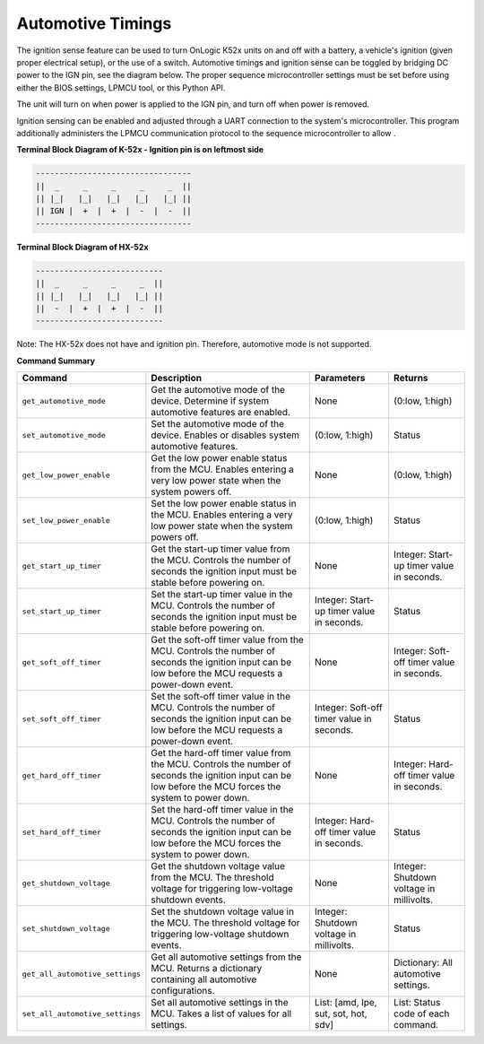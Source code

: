 ===================
Automotive Timings
===================

The ignition sense feature can be used to turn OnLogic K52x units on and off with a battery, 
a vehicle's ignition (given proper electrical setup), or the use of a switch. Automotive timings and ignition sense can 
be toggled by bridging DC power to the IGN pin, see the diagram below. The proper sequence microcontroller settings must 
be set before using either the BIOS settings, LPMCU tool, or this Python API. 

The unit will turn on when power is applied to the IGN pin, and turn off when power is removed.

Ignition sensing can be enabled and adjusted through a UART connection to the system's microcontroller. 
This program additionally administers the LPMCU communication protocol to the sequence microcontroller to allow .

**Terminal Block Diagram of K-52x - Ignition pin is on leftmost side**

.. code-block:: text

    ---------------------------------
    ||  _     _     _     _     _  ||
    || |_|   |_|   |_|   |_|   |_| ||  
    || IGN |  +  |  +  |  -  |  -  ||  
    ---------------------------------

**Terminal Block Diagram of HX-52x**

.. code-block:: text

    ---------------------------
    ||  _     _     _     _  ||
    || |_|   |_|   |_|   |_| || 
    ||  -  |  +  |  +  |  -  ||
    ---------------------------

Note: The HX-52x does not have and ignition pin. Therefore, automotive mode is not supported.

**Command Summary**

+---------------------------------+-------------------------------+----------------------------+--------------------+
| Command                         | Description                   | Parameters                 | Returns            |
+=================================+===============================+============================+====================+
| ``get_automotive_mode``         | Get the automotive mode of    | None                       | (0:low, 1:high)    |
|                                 | the device. Determine if      |                            |                    |
|                                 | system automotive features    |                            |                    |
|                                 | are enabled.                  |                            |                    |
+---------------------------------+-------------------------------+----------------------------+--------------------+
| ``set_automotive_mode``         | Set the automotive mode of    | (0:low, 1:high)            | Status             |
|                                 | the device. Enables or        |                            |                    |
|                                 | disables system automotive    |                            |                    |
|                                 | features.                     |                            |                    |
+---------------------------------+-------------------------------+----------------------------+--------------------+
| ``get_low_power_enable``        | Get the low power enable      | None                       | (0:low, 1:high)    |
|                                 | status from the MCU. Enables  |                            |                    |
|                                 | entering a very low power     |                            |                    |
|                                 | state when the system powers  |                            |                    |
|                                 | off.                          |                            |                    |
+---------------------------------+-------------------------------+----------------------------+--------------------+
| ``set_low_power_enable``        | Set the low power enable      | (0:low, 1:high)            | Status             |
|                                 | status in the MCU. Enables    |                            |                    |
|                                 | entering a very low power     |                            |                    |
|                                 | state when the system powers  |                            |                    |
|                                 | off.                          |                            |                    |
+---------------------------------+-------------------------------+----------------------------+--------------------+
| ``get_start_up_timer``          | Get the start-up timer        | None                       | Integer: Start-up  |
|                                 | value from the MCU. Controls  |                            | timer value in     |
|                                 | the number of seconds the     |                            | seconds.           |
|                                 | ignition input must be stable |                            |                    |
|                                 | before powering on.           |                            |                    |
+---------------------------------+-------------------------------+----------------------------+--------------------+
| ``set_start_up_timer``          | Set the start-up timer        | Integer: Start-up timer    | Status             |
|                                 | value in the MCU. Controls    | value in seconds.          |                    |
|                                 | the number of seconds the     |                            |                    |
|                                 | ignition input must be stable |                            |                    |
|                                 | before powering on.           |                            |                    |
+---------------------------------+-------------------------------+----------------------------+--------------------+
| ``get_soft_off_timer``          | Get the soft-off timer        | None                       | Integer: Soft-off  |
|                                 | value from the MCU. Controls  |                            | timer value in     |
|                                 | the number of seconds the     |                            | seconds.           |
|                                 | ignition input can be low     |                            |                    |
|                                 | before the MCU requests a     |                            |                    |
|                                 | power-down event.             |                            |                    |
+---------------------------------+-------------------------------+----------------------------+--------------------+
| ``set_soft_off_timer``          | Set the soft-off timer        | Integer: Soft-off timer    | Status             |
|                                 | value in the MCU. Controls    | value in seconds.          |                    |
|                                 | the number of seconds the     |                            |                    |
|                                 | ignition input can be low     |                            |                    |
|                                 | before the MCU requests a     |                            |                    |
|                                 | power-down event.             |                            |                    |
+---------------------------------+-------------------------------+----------------------------+--------------------+
| ``get_hard_off_timer``          | Get the hard-off timer        | None                       | Integer: Hard-off  |
|                                 | value from the MCU. Controls  |                            | timer value in     |
|                                 | the number of seconds the     |                            | seconds.           |
|                                 | ignition input can be low     |                            |                    |
|                                 | before the MCU forces the     |                            |                    |
|                                 | system to power down.         |                            |                    |
+---------------------------------+-------------------------------+----------------------------+--------------------+
| ``set_hard_off_timer``          | Set the hard-off timer        | Integer: Hard-off timer    | Status             |
|                                 | value in the MCU. Controls    | value in seconds.          |                    |
|                                 | the number of seconds the     |                            |                    |
|                                 | ignition input can be low     |                            |                    |
|                                 | before the MCU forces the     |                            |                    |
|                                 | system to power down.         |                            |                    |
+---------------------------------+-------------------------------+----------------------------+--------------------+
| ``get_shutdown_voltage``        | Get the shutdown voltage      | None                       | Integer: Shutdown  |
|                                 | value from the MCU. The       |                            | voltage in         |
|                                 | threshold voltage for         |                            | millivolts.        |
|                                 | triggering low-voltage        |                            |                    |
|                                 | shutdown events.              |                            |                    |
+---------------------------------+-------------------------------+----------------------------+--------------------+
| ``set_shutdown_voltage``        | Set the shutdown voltage      | Integer: Shutdown voltage  | Status             |
|                                 | value in the MCU. The         | in millivolts.             |                    |
|                                 | threshold voltage for         |                            |                    |
|                                 | triggering low-voltage        |                            |                    |
|                                 | shutdown events.              |                            |                    |
+---------------------------------+-------------------------------+----------------------------+--------------------+
| ``get_all_automotive_settings`` | Get all automotive settings   | None                       | Dictionary:        |
|                                 | from the MCU. Returns a       |                            | All automotive     |
|                                 | dictionary containing all     |                            | settings.          |
|                                 | automotive configurations.    |                            |                    |
+---------------------------------+-------------------------------+----------------------------+--------------------+
| ``set_all_automotive_settings`` | Set all automotive settings   | List: [amd, lpe, sut, sot, | List: Status code  |
|                                 | in the MCU. Takes a list of   | hot, sdv]                  | of each command.   |
|                                 | values for all settings.      |                            |                    |
+---------------------------------+-------------------------------+----------------------------+--------------------+